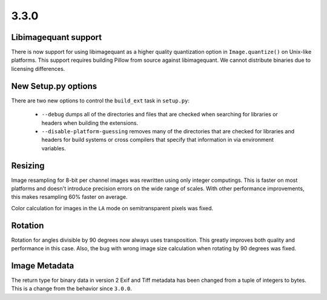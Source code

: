 3.3.0
-----

Libimagequant support
=====================

There is now support for using libimagequant as a higher quality
quantization option in ``Image.quantize()`` on Unix-like
platforms. This support requires building Pillow from source against
libimagequant. We cannot distribute binaries due to licensing
differences.


New Setup.py options
====================

There are two new options to control the ``build_ext`` task in ``setup.py``:

  * ``--debug`` dumps all of the directories and files that are
    checked when searching for libraries or headers when building the
    extensions.
  * ``--disable-platform-guessing`` removes many of the directories
    that are checked for libraries and headers for build systems or
    cross compilers that specify that information in via environment
    variables.


Resizing
========

Image resampling for 8-bit per channel images was rewritten using only integer
computings. This is faster on most platforms and doesn't introduce precision
errors on the wide range of scales. With other performance improvements, this
makes resampling 60% faster on average.

Color calculation for images in the ``LA`` mode on semitransparent pixels
was fixed.


Rotation
========

Rotation for angles divisible by 90 degrees now always uses transposition.
This greatly improves both quality and performance in this case.
Also, the bug with wrong image size calculation when rotating by 90 degrees
was fixed.


Image Metadata
==============

The return type for binary data in version 2 Exif and Tiff metadata
has been changed from a tuple of integers to bytes. This is a change
from the behavior since ``3.0.0``.
